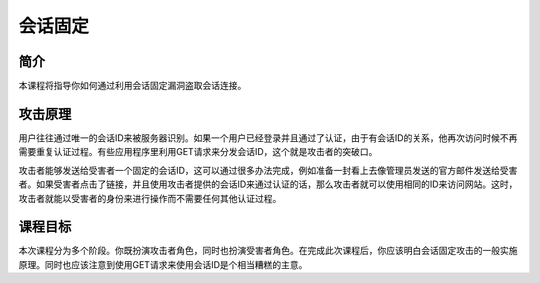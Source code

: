 .. -*- coding: utf-8 -*-

.. _session_fixation:

会话固定
============

.. _sfix_concept:

简介
-----

本课程将指导你如何通过利用会话固定漏洞盗取会话连接。

.. _sfix_attack:

攻击原理
---------

用户往往通过唯一的会话ID来被服务器识别。如果一个用户已经登录并且通过了认证，由于有会话ID的关系，他再次访问时候不再需要重复认证过程。有些应用程序里利用GET请求来分发会话ID，这个就是攻击者的突破口。

攻击者能够发送给受害者一个固定的会话ID，这可以通过很多办法完成，例如准备一封看上去像管理员发送的官方邮件发送给受害者。如果受害者点击了链接，并且使用攻击者提供的会话ID来通过认证的话，那么攻击者就可以使用相同的ID来访问网站。这时，攻击者就能以受害者的身份来进行操作而不需要任何其他认证过程。

.. _sfix_goal:

课程目标
----------

本次课程分为多个阶段。你既扮演攻击者角色，同时也扮演受害者角色。在完成此次课程后，你应该明白会话固定攻击的一般实施原理。同时也应该注意到使用GET请求来使用会话ID是个相当糟糕的主意。

